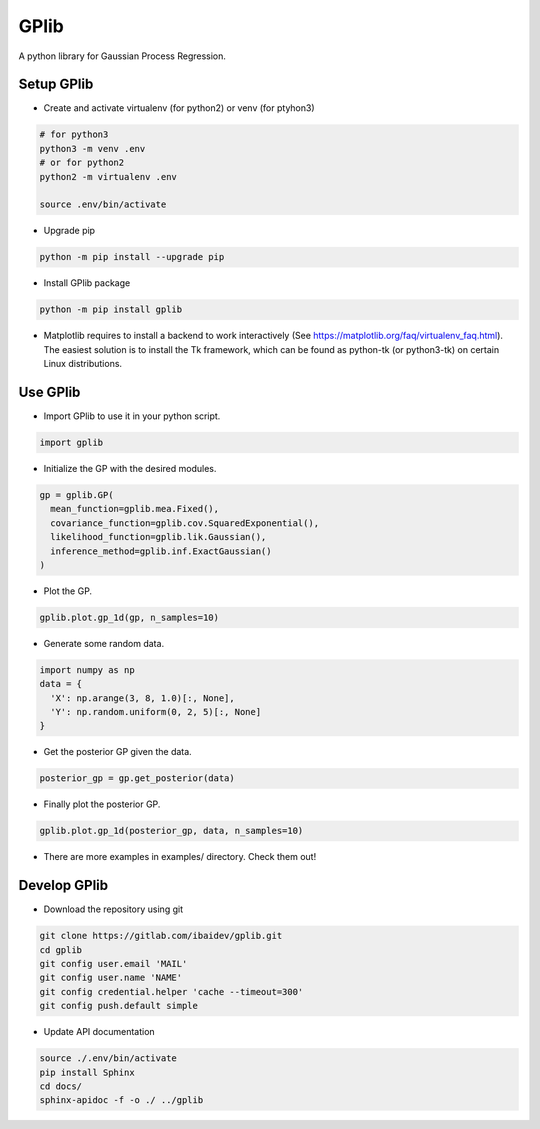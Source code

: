 
GPlib
=====

A python library for Gaussian Process Regression.

Setup GPlib
-----------

- Create and activate virtualenv (for python2) or
  venv (for ptyhon3)

.. code-block:: bash

  # for python3
  python3 -m venv .env
  # or for python2
  python2 -m virtualenv .env

  source .env/bin/activate

- Upgrade pip

.. code-block:: bash

  python -m pip install --upgrade pip

- Install GPlib package

.. code-block:: bash

  python -m pip install gplib

- Matplotlib requires to install a backend to work interactively
  (See https://matplotlib.org/faq/virtualenv_faq.html).
  The easiest solution is to install the Tk framework,
  which can be found as python-tk (or python3-tk) on
  certain Linux distributions.


Use GPlib
----------------------

- Import GPlib to use it in your python script.

.. code-block:: python

  import gplib

- Initialize the GP with the desired modules.

.. code-block:: python

  gp = gplib.GP(
    mean_function=gplib.mea.Fixed(),
    covariance_function=gplib.cov.SquaredExponential(),
    likelihood_function=gplib.lik.Gaussian(),
    inference_method=gplib.inf.ExactGaussian()
  )

- Plot the GP.

.. code-block:: python

  gplib.plot.gp_1d(gp, n_samples=10)

- Generate some random data.

.. code-block:: python

  import numpy as np
  data = {
    'X': np.arange(3, 8, 1.0)[:, None],
    'Y': np.random.uniform(0, 2, 5)[:, None]
  }

- Get the posterior GP given the data.

.. code-block:: python

  posterior_gp = gp.get_posterior(data)

- Finally plot the posterior GP.

.. code-block:: python

  gplib.plot.gp_1d(posterior_gp, data, n_samples=10)

- There are more examples in examples/ directory. Check them out!

Develop GPlib
-------------

-  Download the repository using git

.. code-block:: bash

  git clone https://gitlab.com/ibaidev/gplib.git
  cd gplib
  git config user.email 'MAIL'
  git config user.name 'NAME'
  git config credential.helper 'cache --timeout=300'
  git config push.default simple

-  Update API documentation

.. code-block:: bash

  source ./.env/bin/activate
  pip install Sphinx
  cd docs/
  sphinx-apidoc -f -o ./ ../gplib
